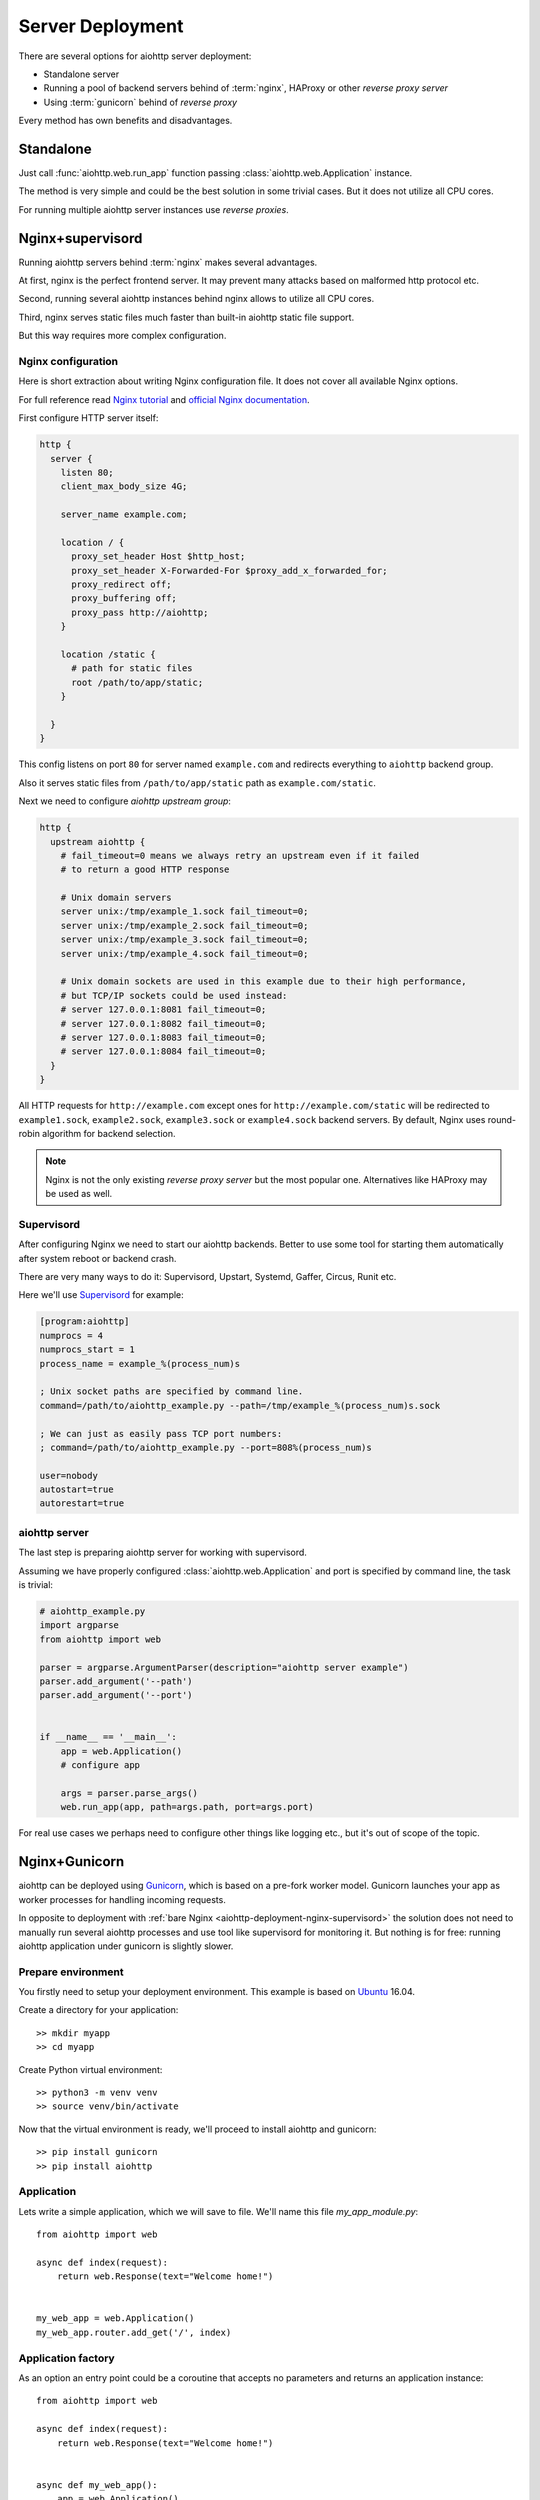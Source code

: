 .. _aiohttp-deployment:

=================
Server Deployment
=================

There are several options for aiohttp server deployment:

* Standalone server

* Running a pool of backend servers behind of :term:`nginx`, HAProxy
  or other *reverse proxy server*

* Using :term:`gunicorn` behind of *reverse proxy*

Every method has own benefits and disadvantages.


.. _aiohttp-deployment-standalone:

Standalone
==========

Just call :func:`aiohttp.web.run_app` function passing
:class:`aiohttp.web.Application` instance.


The method is very simple and could be the best solution in some
trivial cases. But it does not utilize all CPU cores.

For running multiple aiohttp server instances use *reverse proxies*.

.. _aiohttp-deployment-nginx-supervisord:

Nginx+supervisord
=================

Running aiohttp servers behind :term:`nginx` makes several advantages.

At first, nginx is the perfect frontend server. It may prevent many
attacks based on malformed http protocol etc.

Second, running several aiohttp instances behind nginx allows to
utilize all CPU cores.

Third, nginx serves static files much faster than built-in aiohttp
static file support.

But this way requires more complex configuration.

Nginx configuration
--------------------

Here is short extraction about writing Nginx configuration file.
It does not cover all available Nginx options.

For full reference read `Nginx tutorial
<https://www.nginx.com/resources/admin-guide/>`_ and `official Nginx
documentation
<http://nginx.org/en/docs/http/ngx_http_proxy_module.html>`_.

First configure HTTP server itself:

.. code-block:: nginx

   http {
     server {
       listen 80;
       client_max_body_size 4G;

       server_name example.com;

       location / {
         proxy_set_header Host $http_host;
         proxy_set_header X-Forwarded-For $proxy_add_x_forwarded_for;
         proxy_redirect off;
         proxy_buffering off;
         proxy_pass http://aiohttp;
       }

       location /static {
         # path for static files
         root /path/to/app/static;
       }

     }
   }

This config listens on port ``80`` for server named ``example.com``
and redirects everything to ``aiohttp`` backend group.

Also it serves static files from ``/path/to/app/static`` path as
``example.com/static``.

Next we need to configure *aiohttp upstream group*:

.. code-block:: nginx

   http {
     upstream aiohttp {
       # fail_timeout=0 means we always retry an upstream even if it failed
       # to return a good HTTP response

       # Unix domain servers
       server unix:/tmp/example_1.sock fail_timeout=0;
       server unix:/tmp/example_2.sock fail_timeout=0;
       server unix:/tmp/example_3.sock fail_timeout=0;
       server unix:/tmp/example_4.sock fail_timeout=0;

       # Unix domain sockets are used in this example due to their high performance,
       # but TCP/IP sockets could be used instead:
       # server 127.0.0.1:8081 fail_timeout=0;
       # server 127.0.0.1:8082 fail_timeout=0;
       # server 127.0.0.1:8083 fail_timeout=0;
       # server 127.0.0.1:8084 fail_timeout=0;
     }
   }

All HTTP requests for ``http://example.com`` except ones for
``http://example.com/static`` will be redirected to ``example1.sock``,
``example2.sock``, ``example3.sock`` or ``example4.sock``
backend servers. By default, Nginx uses round-robin algorithm for backend
selection.

.. note::

   Nginx is not the only existing *reverse proxy server* but the most
   popular one.  Alternatives like HAProxy may be used as well.

Supervisord
-----------

After configuring Nginx we need to start our aiohttp backends. Better
to use some tool for starting them automatically after system reboot
or backend crash.

There are very many ways to do it: Supervisord, Upstart, Systemd,
Gaffer, Circus, Runit etc.

Here we'll use `Supervisord <http://supervisord.org/>`_ for example:

.. code-block:: cfg

   [program:aiohttp]
   numprocs = 4
   numprocs_start = 1
   process_name = example_%(process_num)s

   ; Unix socket paths are specified by command line.
   command=/path/to/aiohttp_example.py --path=/tmp/example_%(process_num)s.sock

   ; We can just as easily pass TCP port numbers:
   ; command=/path/to/aiohttp_example.py --port=808%(process_num)s

   user=nobody
   autostart=true
   autorestart=true

aiohttp server
--------------

The last step is preparing aiohttp server for working with supervisord.

Assuming we have properly configured :class:`aiohttp.web.Application`
and port is specified by command line, the task is trivial:

.. code-block:: python3

   # aiohttp_example.py
   import argparse
   from aiohttp import web

   parser = argparse.ArgumentParser(description="aiohttp server example")
   parser.add_argument('--path')
   parser.add_argument('--port')


   if __name__ == '__main__':
       app = web.Application()
       # configure app

       args = parser.parse_args()
       web.run_app(app, path=args.path, port=args.port)

For real use cases we perhaps need to configure other things like
logging etc., but it's out of scope of the topic.


.. _aiohttp-deployment-gunicorn:

Nginx+Gunicorn
==============

aiohttp can be deployed using `Gunicorn
<http://docs.gunicorn.org/en/latest/index.html>`_, which is based on a
pre-fork worker model.  Gunicorn launches your app as worker processes
for handling incoming requests.

In opposite to deployment with :ref:`bare Nginx
<aiohttp-deployment-nginx-supervisord>` the solution does not need to
manually run several aiohttp processes and use tool like supervisord
for monitoring it. But nothing is for free: running aiohttp
application under gunicorn is slightly slower.


Prepare environment
-------------------

You firstly need to setup your deployment environment. This example is
based on `Ubuntu <https://www.ubuntu.com/>`_ 16.04.

Create a directory for your application::

  >> mkdir myapp
  >> cd myapp

Create Python virtual environment::

  >> python3 -m venv venv
  >> source venv/bin/activate

Now that the virtual environment is ready, we'll proceed to install
aiohttp and gunicorn::

  >> pip install gunicorn
  >> pip install aiohttp


Application
-----------

Lets write a simple application, which we will save to file. We'll
name this file *my_app_module.py*::

   from aiohttp import web

   async def index(request):
       return web.Response(text="Welcome home!")


   my_web_app = web.Application()
   my_web_app.router.add_get('/', index)


Application factory
-------------------

As an option an entry point could be a coroutine that accepts no
parameters and returns an application instance::

   from aiohttp import web

   async def index(request):
       return web.Response(text="Welcome home!")


   async def my_web_app():
       app = web.Application()
       app.router.add_get('/', index)
       return app


Start Gunicorn
--------------

When `Running Gunicorn
<http://docs.gunicorn.org/en/latest/run.html>`_, you provide the name
of the module, i.e. *my_app_module*, and the name of the app or
application factory, i.e. *my_web_app*, along with other `Gunicorn
Settings <http://docs.gunicorn.org/en/latest/settings.html>`_ provided
as command line flags or in your config file.

In this case, we will use:

* the ``--bind`` flag to set the server's socket address;
* the ``--worker-class`` flag to tell Gunicorn that we want to use a
  custom worker subclass instead of one of the Gunicorn default worker
  types;
* you may also want to use the ``--workers`` flag to tell Gunicorn how
  many worker processes to use for handling requests. (See the
  documentation for recommendations on `How Many Workers?
  <http://docs.gunicorn.org/en/latest/design.html#how-many-workers>`_)
* you may also want to use the ``--accesslog`` flag to enable the access
  log to be populated. (See :ref:`logging <gunicorn-accesslog>` for more information.)

The custom worker subclass is defined in ``aiohttp.GunicornWebWorker``::

  >> gunicorn my_app_module:my_web_app --bind localhost:8080 --worker-class aiohttp.GunicornWebWorker
  [2017-03-11 18:27:21 +0000] [1249] [INFO] Starting gunicorn 19.7.1
  [2017-03-11 18:27:21 +0000] [1249] [INFO] Listening at: http://127.0.0.1:8080 (1249)
  [2017-03-11 18:27:21 +0000] [1249] [INFO] Using worker: aiohttp.worker.GunicornWebWorker
  [2015-03-11 18:27:21 +0000] [1253] [INFO] Booting worker with pid: 1253

Gunicorn is now running and ready to serve requests to your app's
worker processes.

.. note::

   If you want to use an alternative asyncio event loop
   `uvloop <https://github.com/MagicStack/uvloop>`_, you can use the
   ``aiohttp.GunicornUVLoopWebWorker`` worker class.

Proxy through NGINX
----------------------

We can proxy our gunicorn workers through NGINX with a configuration like this:

.. code-block:: nginx

    worker_processes 1;
    user nobody nogroup;
    events {
        worker_connections 1024;
    }
    http {
        ## Main Server Block
        server {
            ## Open by default.
            listen                80 default_server;
            server_name           main;
            client_max_body_size  200M;

            ## Main site location.
            location / {
                proxy_pass                          http://127.0.0.1:8080;
                proxy_set_header                    Host $host;
                proxy_set_header X-Forwarded-Host   $server_name;
                proxy_set_header X-Real-IP          $remote_addr;
            }
        }
    }

Since gunicorn listens for requests at our localhost address on port 8080, we can 
use the `proxy_pass <https://nginx.org/en/docs/http/ngx_http_proxy_module.html#proxy_pass>`_ 
directive to send web traffic to our workers. If everything is configured correctly,
we should reach our application at the ip address of our web server.

Proxy through NGINX + SSL
----------------------------

Here is an example NGINX configuration setup to accept SSL connections:

.. code-block:: nginx

    worker_processes 1;
    user nobody nogroup;
    events {
        worker_connections 1024;
    }
    http {
        ## SSL Redirect
        server {
            listen 80       default;
            return 301      https://$host$request_uri;
        }

        ## Main Server Block
        server {
            # Open by default.
            listen                443 ssl default_server;
            listen                [::]:443 ssl default_server;
            server_name           main;
            client_max_body_size  200M;

            ssl_certificate       /etc/secrets/cert.pem;
            ssl_certificate_key   /etc/secrets/key.pem;

            ## Main site location.
            location / {
                proxy_pass                          http://127.0.0.1:8080;
                proxy_set_header                    Host $host;
                proxy_set_header X-Forwarded-Host   $server_name;
                proxy_set_header X-Real-IP          $remote_addr;
            }
        }
    }
  

The first server block accepts regular http connections on port 80 and redirects
them to our secure SSL connection. The second block matches our previous example
except we need to change our open port to https and specify where our SSL 
certificates are being stored with the ``ssl_certificate`` and ``ssl_certificate_key``
directives.

During development, you may want to `create your own self-signed certificates for testing purposes <https://www.digitalocean.com/community/tutorials/how-to-create-a-self-signed-ssl-certificate-for-nginx-in-ubuntu-18-04>`_
and use another service like `Let's Encrypt <https://letsencrypt.org/>`_ when you
are ready to move to production.

More information
----------------

See the `official documentation
<http://docs.gunicorn.org/en/latest/deploy.html>`_ for more
information about suggested nginx configuration. You can also find out more about
`configuring for secure https connections as well. <https://nginx.org/en/docs/http/configuring_https_servers.html>`_

Logging configuration
---------------------

``aiohttp`` and ``gunicorn`` use different format for specifying access log.

By default aiohttp uses own defaults::

   '%a %t "%r" %s %b "%{Referer}i" "%{User-Agent}i"'

For more information please read :ref:`Format Specification for Access
Log <aiohttp-logging-access-log-format-spec>`.


Proxy through Apache at your own risk
-------------------------------------
Issues have been reported using Apache2 in front of aiohttp server: `#2687 Intermittent 502 proxy errors when running behind Apache
  <https://github.com/aio-libs/aiohttp/issues/2687>`.
